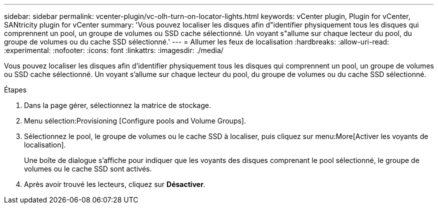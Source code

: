 ---
sidebar: sidebar 
permalink: vcenter-plugin/vc-olh-turn-on-locator-lights.html 
keywords: vCenter plugin, Plugin for vCenter, SANtricity plugin for vCenter 
summary: 'Vous pouvez localiser les disques afin d"identifier physiquement tous les disques qui comprennent un pool, un groupe de volumes ou SSD cache sélectionné. Un voyant s"allume sur chaque lecteur du pool, du groupe de volumes ou du cache SSD sélectionné.' 
---
= Allumer les feux de localisation
:hardbreaks:
:allow-uri-read: 
:experimental: 
:nofooter: 
:icons: font
:linkattrs: 
:imagesdir: ./media/


[role="lead"]
Vous pouvez localiser les disques afin d'identifier physiquement tous les disques qui comprennent un pool, un groupe de volumes ou SSD cache sélectionné. Un voyant s'allume sur chaque lecteur du pool, du groupe de volumes ou du cache SSD sélectionné.

.Étapes
. Dans la page gérer, sélectionnez la matrice de stockage.
. Menu sélection:Provisioning [Configure pools and Volume Groups].
. Sélectionnez le pool, le groupe de volumes ou le cache SSD à localiser, puis cliquez sur menu:More[Activer les voyants de localisation].
+
Une boîte de dialogue s'affiche pour indiquer que les voyants des disques comprenant le pool sélectionné, le groupe de volumes ou le cache SSD sont activés.

. Après avoir trouvé les lecteurs, cliquez sur *Désactiver*.

